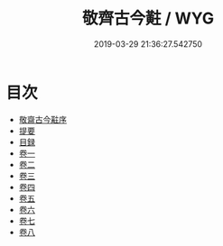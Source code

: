 #+TITLE: 敬齊古今黈 / WYG
#+DATE: 2019-03-29 21:36:27.542750
* 目次
 - [[file:KR3j0138_000.txt::000-1a][敬齋古今黈序]]
 - [[file:KR3j0138_000.txt::000-2a][提要]]
 - [[file:KR3j0138_000.txt::000-6a][目録]]
 - [[file:KR3j0138_001.txt::001-1a][卷一]]
 - [[file:KR3j0138_002.txt::002-1a][卷二]]
 - [[file:KR3j0138_003.txt::003-1a][卷三]]
 - [[file:KR3j0138_004.txt::004-1a][卷四]]
 - [[file:KR3j0138_005.txt::005-1a][卷五]]
 - [[file:KR3j0138_006.txt::006-1a][卷六]]
 - [[file:KR3j0138_007.txt::007-1a][卷七]]
 - [[file:KR3j0138_008.txt::008-1a][卷八]]
